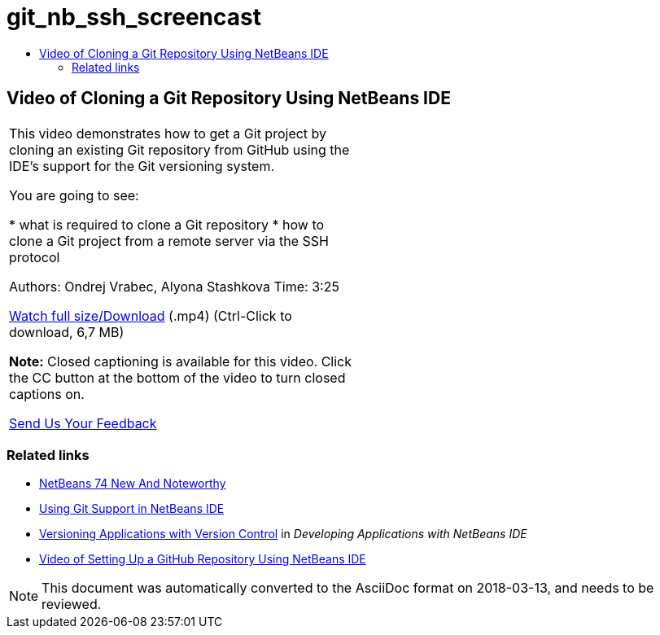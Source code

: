 // 
//     Licensed to the Apache Software Foundation (ASF) under one
//     or more contributor license agreements.  See the NOTICE file
//     distributed with this work for additional information
//     regarding copyright ownership.  The ASF licenses this file
//     to you under the Apache License, Version 2.0 (the
//     "License"); you may not use this file except in compliance
//     with the License.  You may obtain a copy of the License at
// 
//       http://www.apache.org/licenses/LICENSE-2.0
// 
//     Unless required by applicable law or agreed to in writing,
//     software distributed under the License is distributed on an
//     "AS IS" BASIS, WITHOUT WARRANTIES OR CONDITIONS OF ANY
//     KIND, either express or implied.  See the License for the
//     specific language governing permissions and limitations
//     under the License.
//

= git_nb_ssh_screencast
:jbake-type: page
:jbake-tags: old-site, needs-review
:jbake-status: published
:keywords: Apache NetBeans  git_nb_ssh_screencast
:description: Apache NetBeans  git_nb_ssh_screencast
:toc: left
:toc-title:

== Video of Cloning a Git Repository Using NetBeans IDE

|===
|This video demonstrates how to get a Git project by cloning an existing Git repository from GitHub using the IDE's support for the Git versioning system.

You are going to see:

* what is required to clone a Git repository
* how to clone a Git project from a remote server via the SSH protocol

Authors: Ondrej Vrabec, Alyona Stashkova
Time: 3:25

link:http://bits.netbeans.org/media/git_nb_ssh.mp4[Watch full size/Download] (.mp4) (Ctrl-Click to download, 6,7 MB)

*Note:* Closed captioning is available for this video. Click the CC button at the bottom of the video to turn closed captions on.

link:/about/contact_form.html?to=3&subject=Feedback:%20Screencast%20-%20Cloning%20a%20Git%20Repository%20Using%20NetBeans%20IDE[Send Us Your Feedback]
  |  
|===

=== Related links

* link:http://wiki.netbeans.org/NewAndNoteworthyNB74[NetBeans 74 New And Noteworthy]
* link:git.html[Using Git Support in NetBeans IDE]
* link:http://www.oracle.com/pls/topic/lookup?ctx=nb8000&id=NBDAG234[Versioning Applications with Version Control] in _Developing Applications with NetBeans IDE_
* link:git_nb_screencast.html[Video of Setting Up a GitHub Repository Using NetBeans IDE]

NOTE: This document was automatically converted to the AsciiDoc format on 2018-03-13, and needs to be reviewed.
